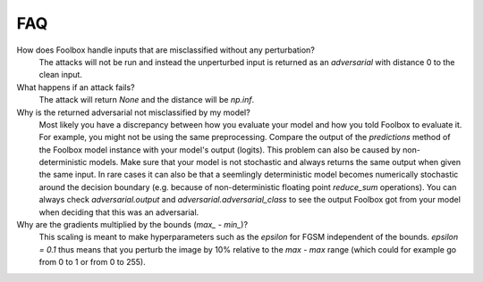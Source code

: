 ============
FAQ
============

How does Foolbox handle inputs that are misclassified without any perturbation?
  The attacks will not be run and instead the unperturbed input is returned as an *adversarial* with distance 0 to the clean input.

What happens if an attack fails?
  The attack will return `None` and the distance will be `np.inf`.

Why is the returned adversarial not misclassified by my model?
  Most likely you have a discrepancy between how you evaluate your model and how you told Foolbox to evaluate it. For example, you might not be using the same preprocessing. Compare the output of the `predictions` method of the Foolbox model instance with your model's output (logits). This problem can also be caused by non-deterministic models. Make sure that your model is not stochastic and always returns the same output when given the same input. In rare cases it can also be that a seemlingly deterministic model becomes numerically stochastic around the decision boundary (e.g. because of non-deterministic floating point `reduce_sum` operations). You can always check `adversarial.output` and `adversarial.adversarial_class` to see the output Foolbox got from your model when deciding that this was an adversarial.

Why are the gradients multiplied by the bounds (`max_ - min_`)?
  This scaling is meant to make hyperparameters such as the `epsilon` for FGSM independent of the bounds. `epsilon = 0.1` thus means that you perturb the image by 10% relative to the `max - max` range (which could for example go from 0 to 1 or from 0 to 255).
